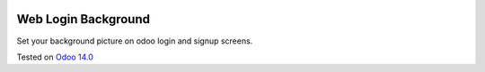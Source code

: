 .. image:: https://itpp.dev/images/infinity-readme.png
   :alt: Tested and maintained by IT Projects Labs
   :target: https://itpp.dev

Web Login Background
====================

Set your background picture on odoo login and signup screens.

Tested on `Odoo 14.0 <https://github.com/odoo/odoo/commit/3c285d5cd931e6f503060c6daa1823507aba7957>`_
